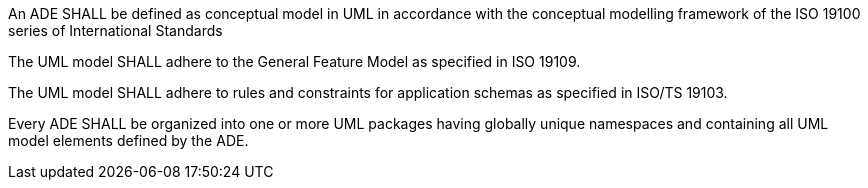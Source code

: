 [[req_ade_uml]]
[requirement,type="general",label="/req/ade/uml"]
====
An ADE SHALL be defined as conceptual model in UML in accordance with the conceptual modelling framework of the ISO 19100 series of International Standards

[.component,class=part]
--
The UML model SHALL adhere to the General Feature Model as specified in ISO 19109. 
--

[.component,class=part]
--
The UML model SHALL adhere to rules and constraints for application schemas as specified in ISO/TS 19103. 
--

[.component,class=part]
--
Every ADE SHALL be organized into one or more UML packages having globally unique namespaces and containing all UML model elements defined by the ADE. 
--
====
